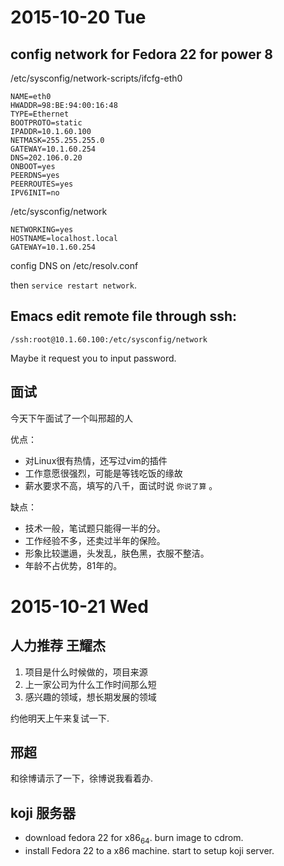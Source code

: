 
* 2015-10-20 Tue

** config network for Fedora 22 for power 8

/etc/sysconfig/network-scripts/ifcfg-eth0

#+begin_example
NAME=eth0
HWADDR=98:BE:94:00:16:48
TYPE=Ethernet
BOOTPROTO=static
IPADDR=10.1.60.100
NETMASK=255.255.255.0
GATEWAY=10.1.60.254
DNS=202.106.0.20
ONBOOT=yes
PEERDNS=yes
PEERROUTES=yes
IPV6INIT=no
#+end_example

/etc/sysconfig/network

#+begin_example
NETWORKING=yes
HOSTNAME=localhost.local
GATEWAY=10.1.60.254
#+end_example

config DNS on /etc/resolv.conf

then ~service restart network~.

** Emacs edit remote file through ssh:

: /ssh:root@10.1.60.100:/etc/sysconfig/network

Maybe it request you to input password.

** 面试

今天下午面试了一个叫邢超的人

优点：

- 对Linux很有热情，还写过vim的插件
- 工作意愿很强烈，可能是等钱吃饭的缘故
- 薪水要求不高，填写的八千，面试时说 =你说了算= 。

缺点：

- 技术一般，笔试题只能得一半的分。
- 工作经验不多，还卖过半年的保险。
- 形象比较邋遢，头发乱，肤色黑，衣服不整洁。
- 年龄不占优势，81年的。

* 2015-10-21 Wed


** 人力推荐 王耀杰

1. 项目是什么时候做的，项目来源
2. 上一家公司为什么工作时间那么短
3. 感兴趣的领域，想长期发展的领域

约他明天上午来复试一下.

** 邢超

和徐博请示了一下，徐博说我看着办.

** koji 服务器

- download fedora 22 for x86_64. burn image to cdrom.
- install Fedora 22 to a x86 machine. start to setup koji server.
